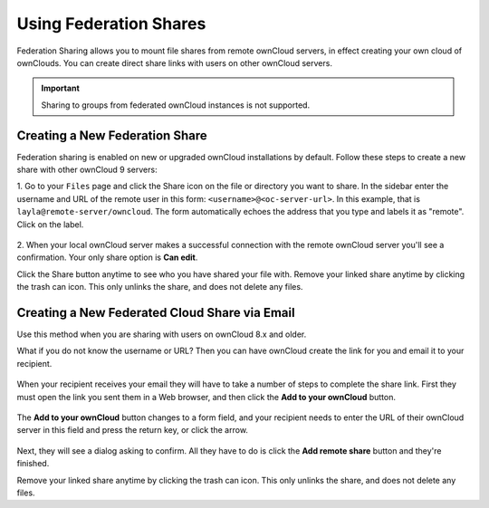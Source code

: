=======================
Using Federation Shares
=======================

Federation Sharing allows you to mount file shares from remote ownCloud servers, in effect 
creating your own cloud of ownClouds. You can create direct share links with 
users on other ownCloud servers.

.. important:: 
   Sharing to groups from federated ownCloud instances is not supported.

Creating a New Federation Share
-------------------------------

Federation sharing is enabled on new or upgraded ownCloud installations
by default. Follow these steps to create a new share with other ownCloud 9 servers:

1. Go to your ``Files`` page and click the Share icon on the file or directory 
you want to share. In the sidebar enter the username and URL of the remote user
in this form: ``<username>@<oc-server-url>``. In this example, that is
``layla@remote-server/owncloud``. The form automatically echoes the address 
that you type and labels it as "remote". Click on the label.

.. figure:: ../images/direct-share-1.png

2. When your local ownCloud server makes a successful connection with the remote
ownCloud server you'll see a confirmation. Your only share option is **Can 
edit**. 
   
Click the Share button anytime to see who you have shared your file with. Remove 
your linked share anytime by clicking the trash can icon. This only unlinks the 
share, and does not delete any files.

Creating a New Federated Cloud Share via Email
----------------------------------------------

Use this method when you are sharing with users on ownCloud 8.x and older.

What if you do not know the username or URL? Then you can have ownCloud create 
the link for you and email it to your recipient. 

.. figure:: ../images/create_public_share-6.png

When your recipient receives your email they will have to take a number of 
steps to complete the share link. First they must open the link you sent them in 
a Web browser, and then click the **Add to your ownCloud** button.

.. figure:: ../images/create_public_share-8.png

The **Add to your ownCloud** button changes to a form field, and your recipient 
needs to enter the URL of their ownCloud server in this field and press the 
return key, or click the arrow.

.. figure:: ../images/create_public_share-9.png

Next, they will see a dialog asking to confirm. All they have to do is click 
the **Add remote share** button and they're finished.
 
Remove your linked share anytime by clicking the trash can icon. This only 
unlinks the share, and does not delete any files.
